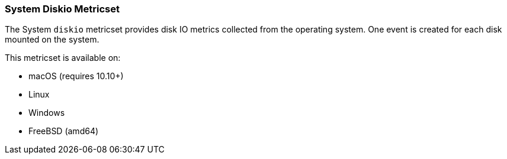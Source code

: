 === System Diskio Metricset

The System `diskio` metricset provides disk IO metrics collected from the operating
system. One event is created for each disk mounted on the system.

This metricset is available on:

- macOS (requires 10.10+)
- Linux
- Windows
- FreeBSD (amd64)
